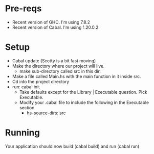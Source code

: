 * Pre-reqs
- Recent version of GHC. I'm using 7.8.2
- Recent version of Cabal. I'm using 1.20.0.2
* Setup
- Cabal update (Scotty is a bit fast moving)
- Make the directory where our project will live.
  - make sub-directory called src in this dir.
- Make a file called Main.hs with the main function in it inside src.
- Cd into the project directory
- run: cabal init
  - Take defaults except for the Library | Executable question. Pick Executable.
  - Modify your .cabal file to include the following in the Executable section
    - hs-source-dirs: src
* Running
Your application should now build (cabal build) and run (cabal run)
